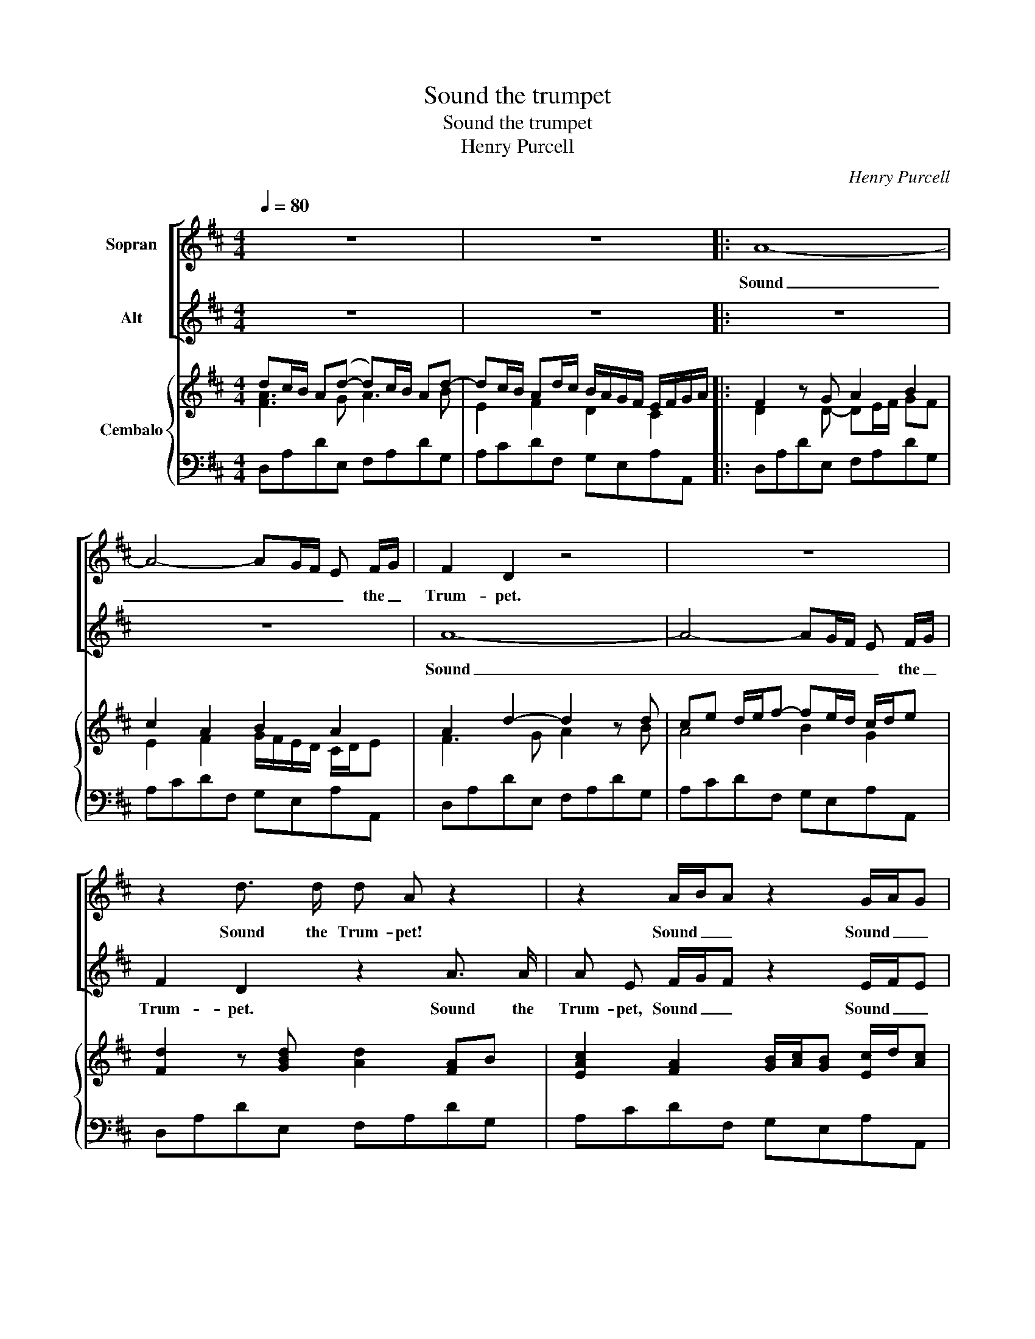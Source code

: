 X:1
T:Sound the trumpet
T:Sound the trumpet
T:Henry Purcell
C:Henry Purcell
%%score [ 1 2 ] { ( 3 4 ) | 5 }
L:1/8
Q:1/4=80
M:4/4
K:D
V:1 treble nm="Sopran"
V:2 treble nm="Alt"
V:3 treble nm="Cembalo"
V:4 treble 
V:5 bass 
V:1
 z8 | z8 |: A8- | A4- AG/F/ E F/G/ | F2 D2 z4 | z8 | z2 d3/2 d/ d A z2 | z2 A/B/A z2 G/A/G | %8
w: ||Sound|_ _ _ _ _ the _|Trum- pet.||Sound the Trum- pet!|Sound _ _ Sound _ _|
 z2 D/E/F/ G/ A A G3/2 F/ | E>G F/G/F/G/4F/4 E2 z2 | z8 | z A A A B A B c | d>e d/e/d/e/ d A A2 | %13
w: Sound _ _ the trum- pet till a|round _ _ _ _ _ _ _||You make the list'- ning shores re-|bound _ _ _ _ _ _ re- bound|
 z2 A2 B/A/ G/F/ F E/D/ |1 D4 z4 | z8 :|2 D4 z4 |: z4 z2 A A | A/B/A/B/ A/B/A/B/ c A z c | %19
w: the list'- * ning _ shores re- *|bound.||bound.-|On the|spright- * * * * * * ly haut- boy the|
 c/d/c/d/ ed/c/ B/c/B/c/ B/c/ B/A/ | A3 ^G A2 z A/ =G/ | F D F A d2 z2 | z d c B ^A c F B | %23
w: spright- * * * * * * * * * * * * ly _|haut- boy play. All the|in- stru- ments of joy,|All, all, all, all, the ins- tru-|
 B3 ^A B/c/B/c/ d2 | z c d2 z c d/c/ B | c/d/ e d c/B/ B2 z B | B A A2 z A A G | %27
w: ments of joy _ _ _ _|of joy that skill- * ful|num- * bers can em- * ploy, to|cel- e- brate, to cel- e-|
 GA/G/ F F F E E/F/ G | F2 z A A/B/A/B/ AG/F/ | E E z A A/B/A/B/ A/B/A/G/ | %30
w: brate _ _ _ the glo- ries of _ this|day. The glo- * * * * * *|* ries. the glo- * * * * * * *|
 F/G/F/G/ A/B/A/B/ =cd/c/ B/A/G/F/ | E/F/G/A/ F/G/ A F3 E/D/ |1 D4 z4 :|2 D4 z4 |] %34
w: |* * * * * * ries of this _|day.|day.|
V:2
 z8 | z8 |: z8 | z8 | A8- | A4- AG/F/ E F/G/ | F2 D2 z2 A3/2 A/ | A E F/G/F z2 E/F/E | %8
w: ||||Sound|_ _ _ _ _ the _|Trum- pet. Sound the|Trum- pet, Sound _ _ Sound _ _|
 z2 F/G/A/ G/ F F E3/2 D/ | C>E D/E/D/E/4D/4 C E E E | F E F G A>B A/B/A/B/ | A2 z2 z E E E | %12
w: Sound _ _ the trum- pet till a-|round _ _ _ _ _ _ _ You make the|list'- ning shores re- bound _ _ _ _ _|_ You make the|
 F E F G A>B A/B/A/B/ | A E E E F E/D/ D3/2 C/ |1 D4 z4 | z8 :|2 D4 z2 E E |: %17
w: list'- ning shores re- bound _ _ _ _ _|_ you make the list'- ning _ shores re-|bound.||bound. On the|
 E/F/E/F/ E/F/E/ F/ ^G E z A | F/^G/ A A3/2 G/ A2 z A | A/B/A/B/ c B/A/ ^G E C E | %20
w: spright- * * * * * * ly haut- boy the|spright- * ly haut- boy play. The|spright- * * * * ly _ haut- boy spright- ly|
 C3 B,/A,/ A,2 z2 | z2 z F/ E/ D B, D F | B2 z G F E D F | C/D/ E D3/2 C/ D2 z E | %24
w: haut- boy _ play.|All the in- stru- ments of|joy, all, all, all, all, the|in- * stru- ments of joy, of|
 F2 z ^G ^A F F B | B2 ^A3/2 B/ B2 z G | G F F2 z F F E | EF/E/ D D D C C/D/ E | D2 z2 z2 z A | %29
w: joy, that skill- ful num- bers|can _ em- ploy to|cel- e- brate, to cel- e-|brate _ _ _ the glo- ries of _ this|day. The|
 A/B/A/B/ AG/F/ E E z A | A/B/A/G/ F/G/F/G/ AB/A/ G/F/E/D/ | C/D/E/F/ D/E/ F D3 C |1 D4 z2 E E :|2 %33
w: glo- * * * * * * * ries The|glo- * * * * * * * * * * * * * *|* * * * * * ries of this|day. On the|
 D4 z4 |] %34
w: day.|
V:3
 dc/B/ A(d- d)c/B/ Ad- | dc/B/ Ad/c/ B/A/G/F/ E/F/G/A/ |: F2 z G A2 B2 | c2 A2 B2 A2 | %4
 A2 d2- d2 z d | ce d/e/f- fe/d/ c/d/e | [Fd]2 z [GBd] [Ad]2 [FA]B | %7
 [EAc]2 [FA]2 [GB]/[Ac]/[GB] [Ec]/d/[Ac] | [Fd]>d d[FA] [Ad]>d d[GB] | [EA]2 [FAd]2 [EGc]4 | %10
 [Fd] z z [cg] [df] z z [Bd] | [Ace] z [fa-]2 [Bda]g/f/ [ce]f/g/ | %12
 [Adf]>g f/g/f/g/ [df]>[eg] [df]/[eg]/[df]/[eg]/ | [Ae]/d/c/B/ A(d- d/e/)f/g/ [ce]A |1 %14
 dc/B/ Ad- dc/B/ Ad- | dc/B/ Ad/c/ B/A/G/F/ E/F/G/A/ :|2 dc/B/ A^G A4 |: %17
 z2 z f [e^g]/[fa]/[eg]/[db]/ [ce]a/=g/ | f/^g/aa>g a/b/a/b/ c'2 | e2 e>e eB e2- | %20
 ed/c/ B/c/d [Ac]>B A2 | [FB]2 [Ec]2 [Fd]4- | [Fd]2 [Bd]2 [^A^c]2 [FB]2 | %23
 [GB]2 [F^Ac]2 d/e/d/e/ f2 | z g f2 z e d2 | [GBc]2 de [FBd] z [GB]2 | %26
 [GB][FA] z [gb] [gb][fa] z [Ba] | g2 f/e/d/c/ B2 c2 | d6 d>d | dA A>A B z c2 | %30
 d2- d=c/B/ A/B/c [GB][Be] | [Ac] z a2- ag/f/ e/f/g |1 f z A^G A4 :|2 [Adf]8 |] %34
V:4
 [FA]3 G A3 B | E2 F2 D2 C2 |: D2 x D- DE/F/ GF | E2 F2 G/F/E/D/ C/D/E | F3 G A2 x B | A4 B2 G2 | %6
 x8 | x8 | x8 | x8 | x8 | x8 | x8 | x8 |1 [FA]3 G A3 B | E2 F2 D2 C2 :|2 [FA]2 E2 [CE]2 z D |: %17
 E2 z2 x2 cA | dcBe c2 z d | e2 z2 z2 ^c2- | cB/A/ ^G2 A3 =G | x8 | x8 | x8 | B2 z c ^AcBF | x8 | %26
 x8 | cA A2- AG/F/ E/A/G/A/ | FEFG AEFB | EAFD DG/F/ E/F/G/A/ | F2 z G AFGB | A x z A B2 c2 |1 %32
 dc/B/ E2 [CE]2 z D :|2 x8 |] %34
V:5
 D,A,DE, F,A,DG, | A,CDF, G,E,A,A,, |: D,A,DE, F,A,DG, | A,CDF, G,E,A,A,, | D,A,DE, F,A,DG, | %5
 A,CDF, G,E,A,A,, | D,A,DE, F,A,DG, | A,CDF, G,E,A,A,, | D,A,DE, F,A,DG, | A,CDF, G,E,A,A,, | %10
 D,A,DE, F,A,DG, | A,CDF, G,E,A,A,, | D,A,DE, F,A,DG, | A,CDF, G,E,A,A,, |1 D,A,DE, F,A,DG, | %15
 A,CDF, G,E,A,A,, :|2 D,,D,C,B,, A,,E,A,B,, |: C,E,A,D, E,^G,A,C, | D,B,,E,E,, A,,E,A,B,, | %19
 C,E,A,D, E,^G,A,C, | D,B,,E,E,, A,,B,,C,A,, | D,E,D,C, B,,F,B,C, | D,F,B,E, F,^A,B,D, | %23
 E,C,F,F,, B,,F,B,C, | D,F,B,E, F,^A,B,D, | E,C,F,F,, B,,G,,B,,C, | D,A,DE, F,A,DG, | %27
 A,CDF, G,E,A,A,, | D,A,DE, F,A,DG, | A,CDF, G,E,A,A,, | D,A,DE, F,A,DG, | A,CDF, G,E,A,A,, |1 %32
 D,,D,C,B,, A,,E,A,B,, :|2 [D,,D,]8 |] %34


